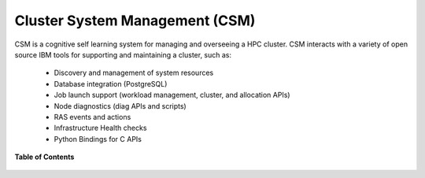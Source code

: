 .. _CSM:

Cluster System Management (CSM) 
===============================

.. image:: https://user-images.githubusercontent.com/4662139/49670811-e958ff00-fa33-11e8-92c2-3bf00e8d1001.png
    :height: 200px

CSM is a cognitive self learning system for managing and overseeing a HPC cluster. CSM interacts with a variety of open source IBM tools for supporting and maintaining a cluster, such as:

 * Discovery and management of system resources
 * Database integration (PostgreSQL)
 * Job launch support (workload management, cluster, and allocation APIs)
 * Node diagnostics (diag APIs and scripts)
 * RAS events and actions
 * Infrastructure Health checks
 * Python Bindings for C APIs

**Table of Contents**

 .. toctree::
    :maxdepth: 2

    csm-user-guide/index.rst
    csm-apis/index.rst
    csmdb/index.rst
    csmd/index.rst
    csm-inventory/index.rst
    csm-integration/index.rst
    tools.rst